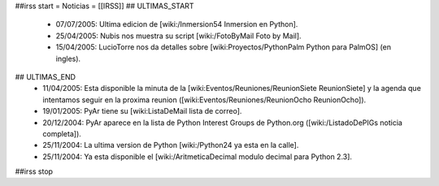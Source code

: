 ##irss start
= Noticias =
[[IRSS]]
## ULTIMAS_START
 * 07/07/2005:  Ultima edicion de [wiki:/Inmersion54 Inmersion en Python].
 * 25/04/2005:  Nubis nos muestra su script [wiki:/FotoByMail Foto by Mail].
 * 15/04/2005:  LucioTorre nos da detalles sobre [wiki:Proyectos/PythonPalm Python para PalmOS] (en ingles).
## ULTIMAS_END
 * 11/04/2005:  Esta disponible la minuta de la [wiki:Eventos/Reuniones/ReunionSiete ReunionSiete] y la agenda que intentamos seguir en la proxima reunion ([wiki:Eventos/Reuniones/ReunionOcho ReunionOcho]).
 * 19/01/2005:  PyAr tiene su [wiki:ListaDeMail lista de correo].
 * 20/12/2004:  PyAr aparece en la lista de Python Interest Groups de Python.org ([wiki:/ListadoDePIGs noticia completa]).
 * 25/11/2004:  La ultima version de Python [wiki:/Python24 ya esta en la calle].
 * 25/11/2004:  Ya esta disponible el [wiki:/AritmeticaDecimal modulo decimal para Python 2.3].
##irss stop 
